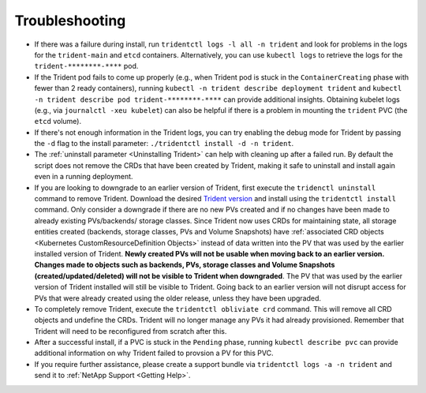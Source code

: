 Troubleshooting
^^^^^^^^^^^^^^^

* If there was a failure during install, run ``tridentctl logs -l all -n trident``
  and look for problems in the logs for the ``trident-main`` and ``etcd`` containers.
  Alternatively, you can use ``kubectl logs`` to retrieve the logs for the
  ``trident-********-****`` pod.
* If the Trident pod fails to come up properly (e.g., when Trident pod is stuck
  in the ``ContainerCreating`` phase with fewer than 2 ready containers),
  running ``kubectl -n trident describe deployment trident`` and
  ``kubectl -n trident describe pod trident-********-****`` can provide
  additional insights. Obtaining kubelet logs
  (e.g., via ``journalctl -xeu kubelet``) can also be helpful if there is a
  problem in mounting the ``trident`` PVC (the ``etcd`` volume).
* If there's not enough information in the Trident logs, you can try enabling
  the debug mode for Trident by passing the ``-d`` flag to the install
  parameter: ``./tridentctl install -d -n trident``.
* The :ref:`uninstall parameter <Uninstalling Trident>` can help with cleaning up
  after a failed run. By default the script does not remove the CRDs that have
  been created by Trident, making it safe to uninstall and install again even in a running
  deployment.
* If you are looking to downgrade to an earlier version of Trident, first execute the
  ``tridenctl uninstall`` command to remove Trident. Download the desired `Trident version`_
  and install using the ``tridentctl install`` command. Only consider a downgrade if there
  are no new PVs created and if no changes have been made to already existing PVs/backends/
  storage classes. Since Trident now uses CRDs for maintaining state, all storage entities
  created (backends, storage classes, PVs and Volume Snapshots) have
  :ref:`associated CRD objects <Kubernetes CustomResourceDefinition Objects>`
  instead of data written into the PV that was
  used by the earlier installed version of Trident. **Newly created PVs will
  not be usable when moving back to an earlier version.**
  **Changes made to objects
  such as backends, PVs, storage classes and Volume Snapshots 
  (created/updated/deleted) will not be visible to Trident when
  downgraded**. The PV that was used by the earlier version of Trident installed will still be
  visible to Trident. Going back to an earlier version will not disrupt access for
  PVs that were already created using the older release, unless they have been upgraded.
* To completely remove Trident, execute the ``tridentctl obliviate crd`` command. This will
  remove all CRD objects and undefine the CRDs. Trident will no longer manage any PVs it had
  already provisioned. Remember that Trident will need to be
  reconfigured from scratch after this.
* After a successful install, if a PVC is stuck in the ``Pending`` phase,
  running ``kubectl describe pvc`` can provide additional information on why
  Trident failed to provsion a PV for this PVC.
* If you require further assistance, please create a support bundle via
  ``tridentctl logs -a -n trident`` and send it to :ref:`NetApp Support <Getting Help>`.

.. _Trident version: https://github.com/NetApp/trident/releases
